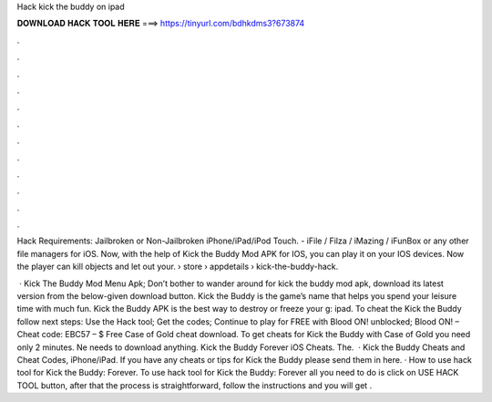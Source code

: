 Hack kick the buddy on ipad



𝐃𝐎𝐖𝐍𝐋𝐎𝐀𝐃 𝐇𝐀𝐂𝐊 𝐓𝐎𝐎𝐋 𝐇𝐄𝐑𝐄 ===> https://tinyurl.com/bdhkdms3?673874



.



.



.



.



.



.



.



.



.



.



.



.

Hack Requirements: Jailbroken or Non-Jailbroken iPhone/iPad/iPod Touch. - iFile / Filza / iMazing / iFunBox or any other file managers for iOS. Now, with the help of Kick the Buddy Mod APK for IOS, you can play it on your IOS devices. Now the player can kill objects and let out your.  › store › appdetails › kick-the-buddy-hack.

 · Kick The Buddy Mod Menu Apk; Don’t bother to wander around for kick the buddy mod apk, download its latest version from the below-given download button. Kick the Buddy is the game’s name that helps you spend your leisure time with much fun. Kick the Buddy APK is the best way to destroy or freeze your g: ipad. To cheat the Kick the Buddy follow next steps: Use the Hack tool; Get the codes; Continue to play for FREE with Blood ON! unblocked; Blood ON! – Cheat code: EBC57 – $ Free Case of Gold cheat download. To get cheats for Kick the Buddy with Case of Gold you need only 2 minutes. Ne needs to download anything. Kick the Buddy Forever iOS Cheats. The.  · Kick the Buddy Cheats and Cheat Codes, iPhone/iPad. If you have any cheats or tips for Kick the Buddy please send them in here. · How to use hack tool for Kick the Buddy: Forever. To use hack tool for Kick the Buddy: Forever all you need to do is click on USE HACK TOOL button, after that the process is straightforward, follow the instructions and you will get .
